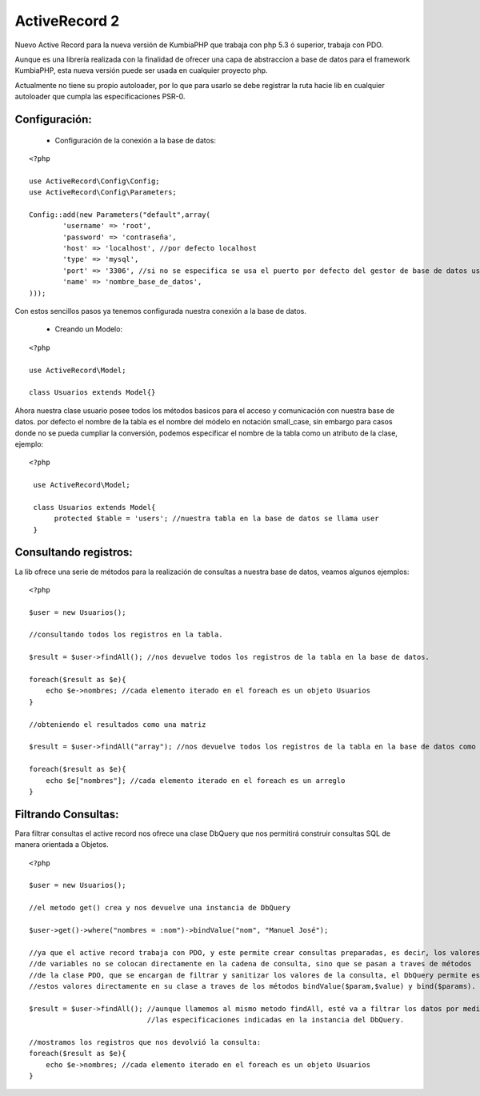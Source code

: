 ActiveRecord 2
==============

Nuevo Active Record para la nueva versión de KumbiaPHP que trabaja con php 5.3 ó superior, trabaja con PDO.

Aunque es una librería realizada con la finalidad de ofrecer una capa de abstraccion a base de datos para el framework KumbiaPHP, esta nueva versión puede ser usada en cualquier proyecto php.

Actualmente no tiene su propio autoloader, por lo que para usarlo se debe registrar la ruta hacie lib en cualquier autoloader que cumpla las especificaciones PSR-0.

Configuración:
--------------

    * Configuración de la conexión a la base de datos:

::

    <?php

    use ActiveRecord\Config\Config;
    use ActiveRecord\Config\Parameters;

    Config::add(new Parameters("default",array(
            'username' => 'root',
            'password' => 'contraseña',
            'host' => 'localhost', //por defecto localhost
            'type' => 'mysql',
            'port' => '3306', //si no se especifica se usa el puerto por defecto del gestor de base de datos usado.
            'name' => 'nombre_base_de_datos',
    )));

Con estos sencillos pasos ya tenemos configurada nuestra conexión a la base de datos.

    * Creando un Modelo:

::

    <?php

    use ActiveRecord\Model;

    class Usuarios extends Model{}

Ahora nuestra clase usuario posee todos los métodos basicos para el acceso y comunicación con nuestra base de datos.
por defecto el nombre de la tabla es el nombre del módelo en notación small_case, sin embargo para casos donde no se
pueda cumpliar la conversión, podemos especificar el nombre de la tabla como un atributo de la clase, ejemplo:

::

   <?php

    use ActiveRecord\Model;

    class Usuarios extends Model{
         protected $table = 'users'; //nuestra tabla en la base de datos se llama user
    }


Consultando registros:
----------------------

La lib ofrece una serie de métodos para la realización de consultas a nuestra base de datos, veamos algunos ejemplos:

::
    
    <?php

    $user = new Usuarios();

    //consultando todos los registros en la tabla.

    $result = $user->findAll(); //nos devuelve todos los registros de la tabla en la base de datos.

    foreach($result as $e){
        echo $e->nombres; //cada elemento iterado en el foreach es un objeto Usuarios
    }

    //obteniendo el resultados como una matriz

    $result = $user->findAll("array"); //nos devuelve todos los registros de la tabla en la base de datos como un arreglo. 

    foreach($result as $e){
        echo $e["nombres"]; //cada elemento iterado en el foreach es un arreglo
    }

Filtrando Consultas:
--------------------

Para filtrar consultas el active record nos ofrece una clase DbQuery que nos permitirá construir consultas SQL de manera orientada a Objetos.

::

    <?php

    $user = new Usuarios();

    //el metodo get() crea y nos devuelve una instancia de DbQuery

    $user->get()->where("nombres = :nom")->bindValue("nom", "Manuel José");

    //ya que el active record trabaja con PDO, y este permite crear consultas preparadas, es decir, los valores 
    //de variables no se colocan directamente en la cadena de consulta, sino que se pasan a traves de métodos
    //de la clase PDO, que se encargan de filtrar y sanitizar los valores de la consulta, el DbQuery permite establecer
    //estos valores directamente en su clase a traves de los métodos bindValue($param,$value) y bind($params).

    $result = $user->findAll(); //aunque llamemos al mismo metodo findAll, esté va a filtrar los datos por medio de
                                //las especificaciones indicadas en la instancia del DbQuery.

    //mostramos los registros que nos devolvió la consulta:
    foreach($result as $e){
        echo $e->nombres; //cada elemento iterado en el foreach es un objeto Usuarios
    }
